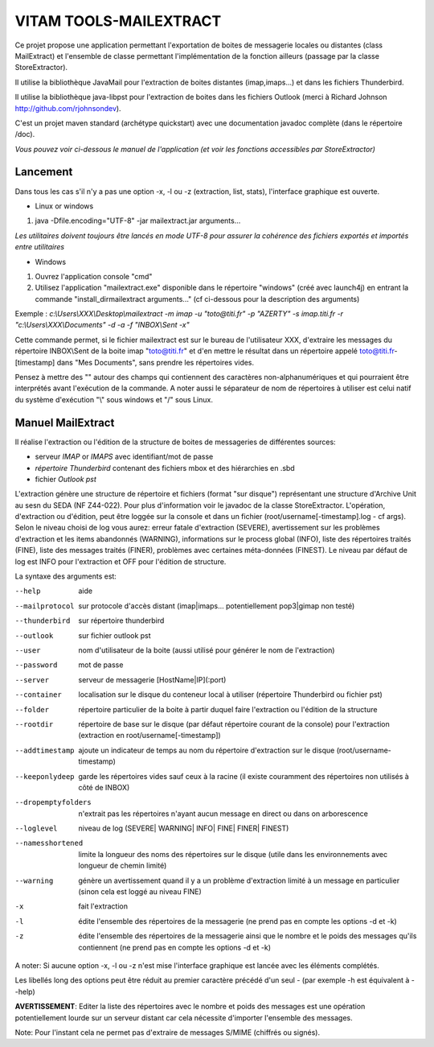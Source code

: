 VITAM TOOLS-MAILEXTRACT
=======================

Ce projet propose une application permettant l'exportation de boites de messagerie locales ou distantes (class MailExtract) et l'ensemble de classe permettant l'implémentation de la fonction ailleurs (passage par la classe StoreExtractor).

Il utilise la bibliothèque JavaMail pour l'extraction de boites distantes (imap,imaps...) et dans les fichiers Thunderbird.

Il utilise la bibliothèque java-libpst pour l'extraction de boites dans les fichiers Outlook (merci à Richard Johnson http://github.com/rjohnsondev).

C'est un projet maven standard (archétype quickstart) avec une documentation javadoc complète (dans le répertoire /doc).  

*Vous pouvez voir ci-dessous le manuel de l'application (et voir les fonctions accessibles par StoreExtractor)*

Lancement
---------

Dans tous les cas s'il n'y a pas une option -x, -l ou -z (extraction, list, stats), l'interface graphique est ouverte.

* Linux or windows

1. java -Dfile.encoding="UTF-8" -jar mailextract.jar arguments...

*Les utilitaires doivent toujours être lancés en mode UTF-8 pour assurer la cohérence des fichiers exportés et importés entre utilitaires*  


* Windows

1. Ouvrez l'application console "cmd"
2. Utilisez l'application "mailextract.exe" disponible dans le répertoire "windows" (créé avec launch4j) en entrant la commande "install_dir\mailextract arguments..." (cf ci-dessous pour la description des arguments)

Exemple : *c:\\Users\\XXX\\Desktop\\mailextract -m imap -u "toto@titi.fr" -p "AZERTY" -s imap.titi.fr -r "c:\\Users\\XXX\\Documents" -d -a -f "INBOX\\Sent -x"*

Cette commande permet, si le fichier mailextract est sur le bureau de l'utilisateur XXX, d'extraire les messages du répertoire INBOX\\Sent de la boite imap "toto@titi.fr" et d'en mettre le résultat dans un répertoire appelé toto@titi.fr-[timestamp] dans "Mes Documents", sans prendre les répertoires vides.  

Pensez à mettre des "" autour des champs qui contiennent des caractères non-alphanumériques et qui pourraient être interprétés avant l'exécution de la commande. A noter aussi le séparateur de nom de répertoires à utiliser est celui natif du système d'exécution "\\" sous windows et "/" sous Linux.

Manuel MailExtract
------------------

Il réalise l'extraction ou l'édition de la structure de boites de messageries de différentes sources:

* serveur *IMAP* or *IMAPS* avec identifiant/mot de passe
* *répertoire Thunderbird* contenant des fichiers mbox et des hiérarchies en .sbd
* fichier *Outlook pst*

L'extraction génère une structure de répertoire et fichiers (format "sur disque") représentant une structure d'Archive Unit au sesn du SEDA (NF Z44-022). Pour plus d'information voir le javadoc de la classe StoreExtractor.
L'opération, d'extraction ou d'édition, peut être loggée sur la console et dans un fichier (root/username[-timestamp].log - cf args).
Selon le niveau choisi de log vous aurez: erreur fatale d'extraction (SEVERE), avertissement sur les problèmes d'extraction et les items abandonnés (WARNING), informations sur le process global (INFO), liste des répertoires traités (FINE), liste des messages traités (FINER), problèmes avec certaines méta-données (FINEST).
Le niveau par défaut de log est INFO pour l'extraction et OFF pour l'édition de structure.

La syntaxe des arguments est:

--help              aide
--mailprotocol      sur protocole d'accès distant (imap\|imaps... potentiellement pop3\|gimap non testé)
--thunderbird       sur répertoire thunderbird
--outlook           sur fichier outlook pst
--user              nom d'utilisateur de la boite (aussi utilisé pour générer le nom de l'extraction)
--password          mot de passe
--server            serveur de messagerie [HostName|IP](:port)
--container         localisation sur le disque du conteneur local à utiliser (répertoire Thunderbird ou fichier pst)
--folder            répertoire particulier de la boite à partir duquel faire l'extraction ou l'édition de la structure
--rootdir           répertoire de base sur le disque (par défaut répertoire courant de la console) pour l'extraction (extraction en root/username[-timestamp])
--addtimestamp      ajoute un indicateur de temps au nom du répertoire d'extraction sur le disque (root/username-timestamp)
--keeponlydeep      garde les répertoires vides sauf ceux à la racine (il existe couramment des répertoires non utilisés à côté de INBOX)
--dropemptyfolders  n'extrait pas les répertoires n'ayant aucun message en direct ou dans on arborescence
--loglevel          niveau de log (SEVERE| WARNING| INFO| FINE| FINER| FINEST)
--namesshortened    limite la longueur des noms des répertoires sur le disque (utile dans les environnements avec longueur de chemin limité)
--warning           génère un avertissement quand il y a un problème d'extraction limité à un message en particulier (sinon cela est loggé au niveau FINE)
-x					fait l'extraction
-l                  édite l'ensemble des répertoires de la messagerie (ne prend pas en compte les options -d et -k)
-z                  édite l'ensemble des répertoires de la messagerie ainsi que le nombre et le poids des messages qu'ils contiennent (ne prend pas en compte les options -d et -k)

A noter: Si aucune option -x, -l ou -z n'est mise l'interface graphique est lancée avec les éléments complétés.

Les libellés long des options peut être réduit au premier caractère précédé d'un seul - (par exemple -h est équivalent à --help)

**AVERTISSEMENT**: Editer la liste des répertoires avec le nombre et poids des messages est une opération potentiellement lourde sur un serveur distant car cela nécessite d'importer l'ensemble des messages.

Note: Pour l'instant cela ne permet pas d'extraire de messages S/MIME (chiffrés ou signés).
